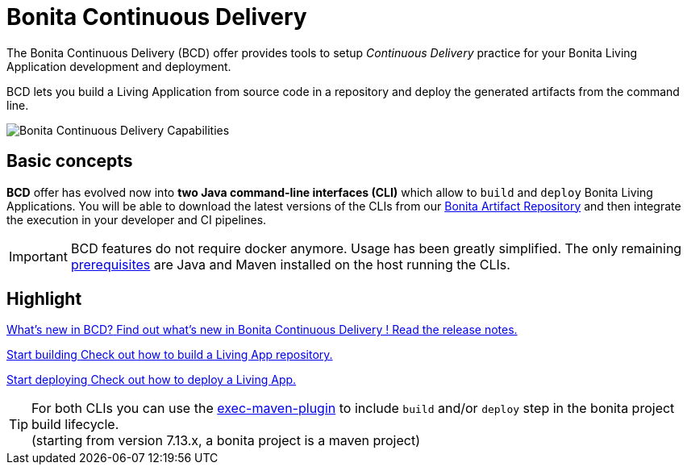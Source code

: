 = Bonita Continuous Delivery
:description: Bonita tools for continuous delivery

:page-aliases: bcd_cli.adoc, bcd_controller.adoc, getting_started.adoc


The Bonita Continuous Delivery (BCD) offer provides tools to setup _Continuous Delivery_ practice for your Bonita Living Application development and deployment.

BCD lets you build a Living Application from source code in a repository and deploy the generated artifacts from the command line.

image::images/bcd_capabilities.png[Bonita Continuous Delivery Capabilities]

== Basic concepts

*BCD* offer has evolved now into *two Java command-line interfaces (CLI)* which allow to `build` and `deploy` Bonita Living Applications. You will be able to download the latest versions of the CLIs from our xref:{bonitaDocVersion}@bonita:software-extensibility:bonita-repository-access.adoc[Bonita Artifact Repository] and then integrate the execution in your developer and CI pipelines.

IMPORTANT: BCD features do not require docker anymore. Usage has been greatly simplified. The only remaining xref:requirements-and-compatibility.adoc[prerequisites] are Java and Maven installed on the host running the CLIs.

[.card-section]
== Highlight

[.card.card-index]
--
xref:release_notes.adoc[[.card-title]#What's new in BCD?# [.card-body]#pass:q[Find out what’s new in Bonita Continuous Delivery ! Read the release notes.]#]
--

[.card.card-index]
--
xref:builder.adoc[[.card-title]#Start building# [.card-body]#pass:q[Check out how to build a Living App repository.]#]
--

[.card.card-index]
--
xref:deployer.adoc[[.card-title]#Start deploying# [.card-body]#pass:q[Check out how to deploy a Living App.]#]
--

TIP: For both CLIs you can use the https://www.mojohaus.org/exec-maven-plugin/[exec-maven-plugin] to include `build` and/or `deploy` step in the bonita project build lifecycle. +
(starting from version 7.13.x, a bonita project is a maven project)
